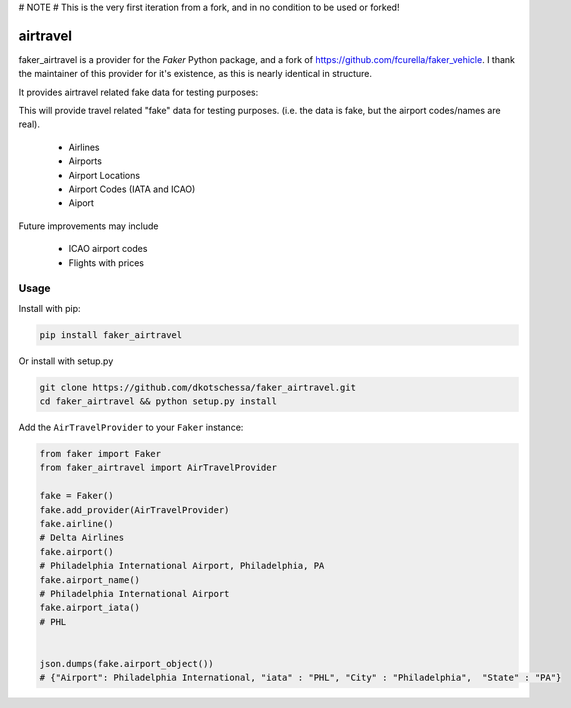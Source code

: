 # NOTE
# This is the very first iteration from a fork, and in no condition to be used or forked!



airtravel
=============


faker_airtravel is a provider for the `Faker` Python package, and a fork of https://github.com/fcurella/faker_vehicle.  I thank the maintainer of this provider for it's existence, as this is nearly identical in structure.

It provides airtravel related fake data for testing purposes:

This will provide travel related "fake" data for testing purposes.  (i.e. the data is fake, but the airport codes/names are real). 

    * Airlines
    * Airports
    * Airport Locations
    * Airport Codes (IATA and ICAO)
    * Aiport 
    
Future improvements may include

    * ICAO airport codes
    * Flights with prices
    
 


Usage
-----

Install with pip:

.. code:: bash

    pip install faker_airtravel

Or install with setup.py

.. code:: bash

    git clone https://github.com/dkotschessa/faker_airtravel.git
    cd faker_airtravel && python setup.py install

Add the ``AirTravelProvider`` to your ``Faker`` instance:

.. code:: python

    from faker import Faker
    from faker_airtravel import AirTravelProvider

    fake = Faker()
    fake.add_provider(AirTravelProvider)
    fake.airline()
    # Delta Airlines
    fake.airport()
    # Philadelphia International Airport, Philadelphia, PA
    fake.airport_name()
    # Philadelphia International Airport
    fake.airport_iata()
    # PHL
   
   
    json.dumps(fake.airport_object())
    # {"Airport": Philadelphia International, "iata" : "PHL", "City" : "Philadelphia",  "State" : "PA"}
